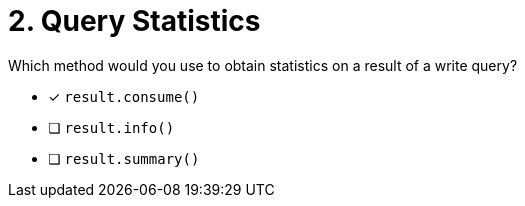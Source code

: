 [.question]
= 2. Query Statistics

Which method would you use to obtain statistics on a result of a write query?

* [*] `result.consume()`
* [ ] `result.info()`
* [ ] `result.summary()`
